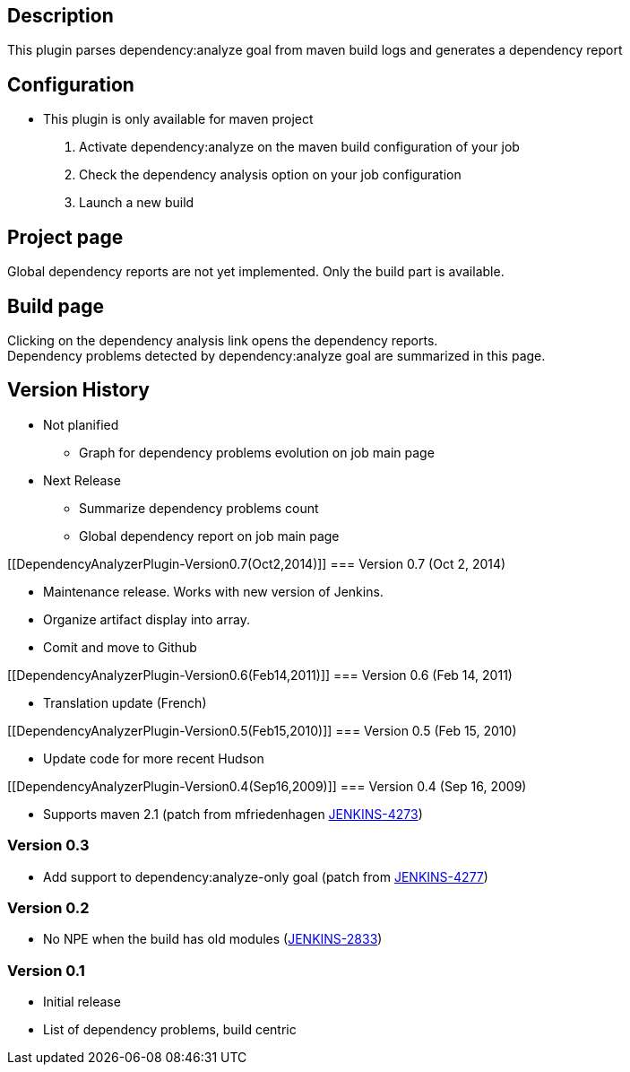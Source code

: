 [[DependencyAnalyzerPlugin-Description]]
== Description

This plugin parses dependency:analyze goal from maven build logs and
generates a dependency report

[[DependencyAnalyzerPlugin-Configuration]]
== Configuration

* This plugin is only available for maven project

. Activate dependency:analyze on the maven build configuration of your
job
. Check the dependency analysis option on your job configuration
. Launch a new build

[[DependencyAnalyzerPlugin-Projectpage]]
== Project page

Global dependency reports are not yet implemented. Only the build part
is available.

[[DependencyAnalyzerPlugin-Buildpage]]
== Build page

Clicking on the dependency analysis link opens the dependency reports. +
Dependency problems detected by dependency:analyze goal are summarized
in this page.

[[DependencyAnalyzerPlugin-VersionHistory]]
== Version History

* Not planified
** Graph for dependency problems evolution on job main page
* Next Release
** Summarize dependency problems count
** Global dependency report on job main page

[[DependencyAnalyzerPlugin-Version0.7(Oct2,2014)]]
=== Version 0.7 (Oct 2, 2014)

* Maintenance release. Works with new version of Jenkins.
* Organize artifact display into array.
* Comit and move to Github

[[DependencyAnalyzerPlugin-Version0.6(Feb14,2011)]]
=== Version 0.6 (Feb 14, 2011)

* Translation update (French)

[[DependencyAnalyzerPlugin-Version0.5(Feb15,2010)]]
=== Version 0.5 (Feb 15, 2010)

* Update code for more recent Hudson

[[DependencyAnalyzerPlugin-Version0.4(Sep16,2009)]]
=== Version 0.4 (Sep 16, 2009)

* Supports maven 2.1 (patch from mfriedenhagen
https://issues.jenkins-ci.org/browse/JENKINS-4273[JENKINS-4273])

[[DependencyAnalyzerPlugin-Version0.3]]
=== Version 0.3

* Add support to dependency:analyze-only goal (patch from
https://issues.jenkins-ci.org/browse/JENKINS-4277[JENKINS-4277])

[[DependencyAnalyzerPlugin-Version0.2]]
=== Version 0.2

* No NPE when the build has old modules
(https://issues.jenkins-ci.org/browse/JENKINS-2833[JENKINS-2833])

[[DependencyAnalyzerPlugin-Version0.1]]
=== Version 0.1

* Initial release
* List of dependency problems, build centric
